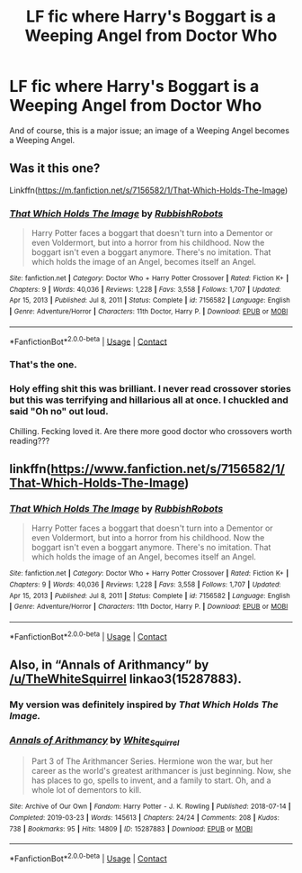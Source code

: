 #+TITLE: LF fic where Harry's Boggart is a Weeping Angel from Doctor Who

* LF fic where Harry's Boggart is a Weeping Angel from Doctor Who
:PROPERTIES:
:Author: KevMan18
:Score: 10
:DateUnix: 1620483642.0
:DateShort: 2021-May-08
:FlairText: What's That Fic?
:END:
And of course, this is a major issue; an image of a Weeping Angel becomes a Weeping Angel.


** Was it this one?

Linkffn([[https://m.fanfiction.net/s/7156582/1/That-Which-Holds-The-Image]])
:PROPERTIES:
:Author: eurasian_nuthatch
:Score: 4
:DateUnix: 1620484638.0
:DateShort: 2021-May-08
:END:

*** [[https://www.fanfiction.net/s/7156582/1/][*/That Which Holds The Image/*]] by [[https://www.fanfiction.net/u/1981006/RubbishRobots][/RubbishRobots/]]

#+begin_quote
  Harry Potter faces a boggart that doesn't turn into a Dementor or even Voldermort, but into a horror from his childhood. Now the boggart isn't even a boggart anymore. There's no imitation. That which holds the image of an Angel, becomes itself an Angel.
#+end_quote

^{/Site/:} ^{fanfiction.net} ^{*|*} ^{/Category/:} ^{Doctor} ^{Who} ^{+} ^{Harry} ^{Potter} ^{Crossover} ^{*|*} ^{/Rated/:} ^{Fiction} ^{K+} ^{*|*} ^{/Chapters/:} ^{9} ^{*|*} ^{/Words/:} ^{40,036} ^{*|*} ^{/Reviews/:} ^{1,228} ^{*|*} ^{/Favs/:} ^{3,558} ^{*|*} ^{/Follows/:} ^{1,707} ^{*|*} ^{/Updated/:} ^{Apr} ^{15,} ^{2013} ^{*|*} ^{/Published/:} ^{Jul} ^{8,} ^{2011} ^{*|*} ^{/Status/:} ^{Complete} ^{*|*} ^{/id/:} ^{7156582} ^{*|*} ^{/Language/:} ^{English} ^{*|*} ^{/Genre/:} ^{Adventure/Horror} ^{*|*} ^{/Characters/:} ^{11th} ^{Doctor,} ^{Harry} ^{P.} ^{*|*} ^{/Download/:} ^{[[http://www.ff2ebook.com/old/ffn-bot/index.php?id=7156582&source=ff&filetype=epub][EPUB]]} ^{or} ^{[[http://www.ff2ebook.com/old/ffn-bot/index.php?id=7156582&source=ff&filetype=mobi][MOBI]]}

--------------

*FanfictionBot*^{2.0.0-beta} | [[https://github.com/FanfictionBot/reddit-ffn-bot/wiki/Usage][Usage]] | [[https://www.reddit.com/message/compose?to=tusing][Contact]]
:PROPERTIES:
:Author: FanfictionBot
:Score: 3
:DateUnix: 1620484656.0
:DateShort: 2021-May-08
:END:


*** That's the one.
:PROPERTIES:
:Author: KevMan18
:Score: 3
:DateUnix: 1620484683.0
:DateShort: 2021-May-08
:END:


*** Holy effing shit this was brilliant. I never read crossover stories but this was terrifying and hillarious all at once. I chuckled and said "Oh no" out loud.

Chilling. Fecking loved it. Are there more good doctor who crossovers worth reading???
:PROPERTIES:
:Author: WhistlingBanshee
:Score: 1
:DateUnix: 1620506586.0
:DateShort: 2021-May-09
:END:


** linkffn([[https://www.fanfiction.net/s/7156582/1/That-Which-Holds-The-Image]])
:PROPERTIES:
:Author: DariusA92
:Score: 3
:DateUnix: 1620484780.0
:DateShort: 2021-May-08
:END:

*** [[https://www.fanfiction.net/s/7156582/1/][*/That Which Holds The Image/*]] by [[https://www.fanfiction.net/u/1981006/RubbishRobots][/RubbishRobots/]]

#+begin_quote
  Harry Potter faces a boggart that doesn't turn into a Dementor or even Voldermort, but into a horror from his childhood. Now the boggart isn't even a boggart anymore. There's no imitation. That which holds the image of an Angel, becomes itself an Angel.
#+end_quote

^{/Site/:} ^{fanfiction.net} ^{*|*} ^{/Category/:} ^{Doctor} ^{Who} ^{+} ^{Harry} ^{Potter} ^{Crossover} ^{*|*} ^{/Rated/:} ^{Fiction} ^{K+} ^{*|*} ^{/Chapters/:} ^{9} ^{*|*} ^{/Words/:} ^{40,036} ^{*|*} ^{/Reviews/:} ^{1,228} ^{*|*} ^{/Favs/:} ^{3,558} ^{*|*} ^{/Follows/:} ^{1,707} ^{*|*} ^{/Updated/:} ^{Apr} ^{15,} ^{2013} ^{*|*} ^{/Published/:} ^{Jul} ^{8,} ^{2011} ^{*|*} ^{/Status/:} ^{Complete} ^{*|*} ^{/id/:} ^{7156582} ^{*|*} ^{/Language/:} ^{English} ^{*|*} ^{/Genre/:} ^{Adventure/Horror} ^{*|*} ^{/Characters/:} ^{11th} ^{Doctor,} ^{Harry} ^{P.} ^{*|*} ^{/Download/:} ^{[[http://www.ff2ebook.com/old/ffn-bot/index.php?id=7156582&source=ff&filetype=epub][EPUB]]} ^{or} ^{[[http://www.ff2ebook.com/old/ffn-bot/index.php?id=7156582&source=ff&filetype=mobi][MOBI]]}

--------------

*FanfictionBot*^{2.0.0-beta} | [[https://github.com/FanfictionBot/reddit-ffn-bot/wiki/Usage][Usage]] | [[https://www.reddit.com/message/compose?to=tusing][Contact]]
:PROPERTIES:
:Author: FanfictionBot
:Score: 3
:DateUnix: 1620484801.0
:DateShort: 2021-May-08
:END:


** Also, in “Annals of Arithmancy” by [[/u/TheWhiteSquirrel]] linkao3(15287883).
:PROPERTIES:
:Author: ceplma
:Score: 2
:DateUnix: 1620490951.0
:DateShort: 2021-May-08
:END:

*** My version was definitely inspired by /That Which Holds The Image./
:PROPERTIES:
:Author: TheWhiteSquirrel
:Score: 2
:DateUnix: 1620524085.0
:DateShort: 2021-May-09
:END:


*** [[https://archiveofourown.org/works/15287883][*/Annals of Arithmancy/*]] by [[https://www.archiveofourown.org/users/White_Squirrel/pseuds/White_Squirrel][/White_Squirrel/]]

#+begin_quote
  Part 3 of The Arithmancer Series. Hermione won the war, but her career as the world's greatest arithmancer is just beginning. Now, she has places to go, spells to invent, and a family to start. Oh, and a whole lot of dementors to kill.
#+end_quote

^{/Site/:} ^{Archive} ^{of} ^{Our} ^{Own} ^{*|*} ^{/Fandom/:} ^{Harry} ^{Potter} ^{-} ^{J.} ^{K.} ^{Rowling} ^{*|*} ^{/Published/:} ^{2018-07-14} ^{*|*} ^{/Completed/:} ^{2019-03-23} ^{*|*} ^{/Words/:} ^{145613} ^{*|*} ^{/Chapters/:} ^{24/24} ^{*|*} ^{/Comments/:} ^{208} ^{*|*} ^{/Kudos/:} ^{738} ^{*|*} ^{/Bookmarks/:} ^{95} ^{*|*} ^{/Hits/:} ^{14809} ^{*|*} ^{/ID/:} ^{15287883} ^{*|*} ^{/Download/:} ^{[[https://archiveofourown.org/downloads/15287883/Annals%20of%20Arithmancy.epub?updated_at=1578276212][EPUB]]} ^{or} ^{[[https://archiveofourown.org/downloads/15287883/Annals%20of%20Arithmancy.mobi?updated_at=1578276212][MOBI]]}

--------------

*FanfictionBot*^{2.0.0-beta} | [[https://github.com/FanfictionBot/reddit-ffn-bot/wiki/Usage][Usage]] | [[https://www.reddit.com/message/compose?to=tusing][Contact]]
:PROPERTIES:
:Author: FanfictionBot
:Score: 1
:DateUnix: 1620490968.0
:DateShort: 2021-May-08
:END:
